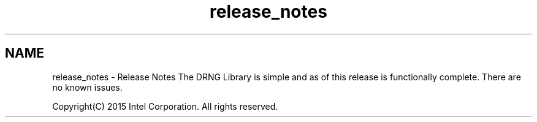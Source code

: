 .TH "release_notes" 3 "Thu Jul 16 2015" "DRNG Library" \" -*- nroff -*-
.ad l
.nh
.SH NAME
release_notes \- Release Notes 
The DRNG Library is simple and as of this release is functionally complete\&. There are no known issues\&.
.PP
Copyright(C) 2015 Intel Corporation\&. All rights reserved\&. 
